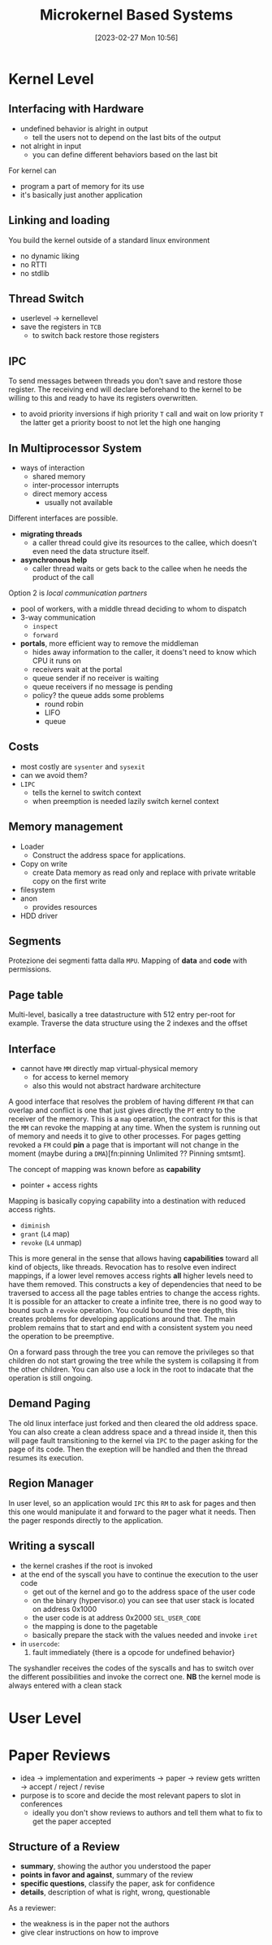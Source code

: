 :PROPERTIES:
:ID:       ad8e431b-7af6-4eb9-99a7-41af9cd0c4ce
:END:
#+title: Microkernel Based Systems
#+date: [2023-02-27 Mon 10:56]
#+FILETAGS: erasmus university compsci

* Kernel Level
** Interfacing with Hardware
- undefined behavior is alright in output
  + tell the users not to depend on the last bits of the output
- not alright in input
  + you can define different behaviors based on the last bit

For kernel can
- program a part of memory for its use
- it's basically just another application

** Linking and loading
You build the kernel outside of a standard linux environment
- no dynamic liking
- no RTTI
- no stdlib

** Thread Switch
- userlevel \rarr kernellevel
- save the registers in =TCB=
  + to switch back restore those registers
** IPC
To send messages between threads you don't save and restore those register.
The receiving end will declare beforehand to the kernel to be willing to this and ready to have its registers overwritten.

- to avoid priority inversions if high priority =T= call and wait on low priority =T= the latter get a priority boost to not let the high one hanging

** In Multiprocessor System
- ways of interaction
  + shared memory
  + inter-processor interrupts
  + direct memory access
    - usually not available

Different interfaces are possible.
- *migrating threads*
  + a caller thread could give its resources to the callee, which doesn't even need the data structure itself.
- *asynchronous help*
  + caller thread waits or gets back to the callee when he needs the product of the call
Option 2 is /local communication partners/
- pool of workers, with a middle thread deciding to whom to dispatch
- 3-way communication
  + ~inspect~
  + ~forward~
- *portals*, more efficient way to remove the middleman
  + hides away information to the caller, it doens't need to know which CPU it runs on
  + receivers wait at the portal
  + queue sender if no receiver is waiting
  + queue receivers if no message is pending
  + policy? the queue adds some problems
    - round robin
    - LIFO
    - queue
** Costs
- most costly are ~sysenter~ and ~sysexit~
- can we avoid them?
- =LIPC=
  + tells the kernel to switch context
  + when preemption is needed lazily switch kernel context
** Memory management
- Loader
  + Construct the address space for applications.
- Copy on write
  + create Data memory as read only and replace with private writable copy on the first write
- filesystem
- anon
  + provides resources
- HDD driver

** Segments
Protezione dei segmenti fatta dalla =MPU=.
Mapping of *data* and *code* with permissions.
** Page table
Multi-level, basically a tree datastructure with 512 entry per-root for example.
Traverse the data structure using the 2 indexes and the offset
** Interface
- cannot have =MM= directly map virtual-physical memory
  + for access to kernel memory
  + also this would not abstract hardware architecture

A good interface that resolves the problem of having different =FM= that can overlap and conflict is one that just gives directly the =PT= entry to the receiver of the memory.
This is a =map= operation, the contract for this is that the =MM= can revoke the mapping at any time. When the system is running out of memory and needs it to give to other processes.
For pages getting revoked a =FM= could *pin* a page that is important will not change in the moment (maybe during a =DMA=)[fn:pinning Unlimited ?? Pinning smtsmt].

The concept of mapping was known before as *capability*
- pointer + access rights

Mapping is basically copying capability into a destination with reduced access rights.
- =diminish=
- =grant= (=L4= map)
- =revoke= (=L4= unmap)

This is more general in the sense that allows having *capabilities* toward all kind of objects, like threads.
Revocation has to resolve even indirect mappings, if a lower level removes access rights *all* higher levels need to have them removed.
This constructs a key of dependencies that need to be traversed to access all the page tables entries to change the access rights.
It is possible for an attacker to create a infinite tree, there is no good way to bound such a =revoke= operation.
You could bound the tree depth, this creates problems for developing applications around that.
The main problem remains that to start and end with a consistent system you need the operation to be preemptive.

On a forward pass through the tree you can remove the privileges so that children do not start growing the tree while the system is collapsing it from the other children.
You can also use a lock in the root to indacate that the operation is still ongoing.

** Demand Paging
The old linux interface just forked and then cleared the old address space.
You can also create a clean address space and a thread inside it, then this will page fault transitioning to the kernel via =IPC= to the pager asking for the page of its code. Then the exeption will be handled and then the thread resumes its execution.

** Region Manager
In user level, so an application would =IPC= this =RM= to ask for pages and then this one would manipulate it and forward to the pager what it needs. Then the pager responds directly to the application.

** Writing a syscall
- the kernel crashes if the root is invoked
- at the end of the syscall you have to continue the execution to the user code
  + get out of the kernel and go to the address space of the user code
  + on the binary (hypervisor.o) you can see that user stack is located on address 0x1000
  + the user code is at address 0x2000 ~SEL_USER_CODE~
  + the mapping is done to the pagetable
  + basically prepare the stack with the values needed and invoke ~iret~
- in ~usercode~:
  1. fault immediately {there is a opcode for undefined behavior}

The syshandler receives the codes of the syscalls and has to switch over the different possibilities and invoke the correct one.
*NB* the kernel mode is always entered with a clean stack

* User Level
* Paper Reviews
- idea \to implementation and experiments \to paper \to review gets written \to accept / reject / revise
- purpose is to score and decide the most relevant papers to slot in conferences
  + ideally you don't show reviews to authors and tell them what to fix to get the paper accepted
** Structure of a Review
- *summary*, showing the author you understood the paper
- *points in favor and against*, summary of the review
- *specific questions*, classify the paper, ask for confidence
- *details*, description of what is right, wrong, questionable
As a reviewer:
- the weakness is in the paper not the authors
- give clear instructions on how to improve
